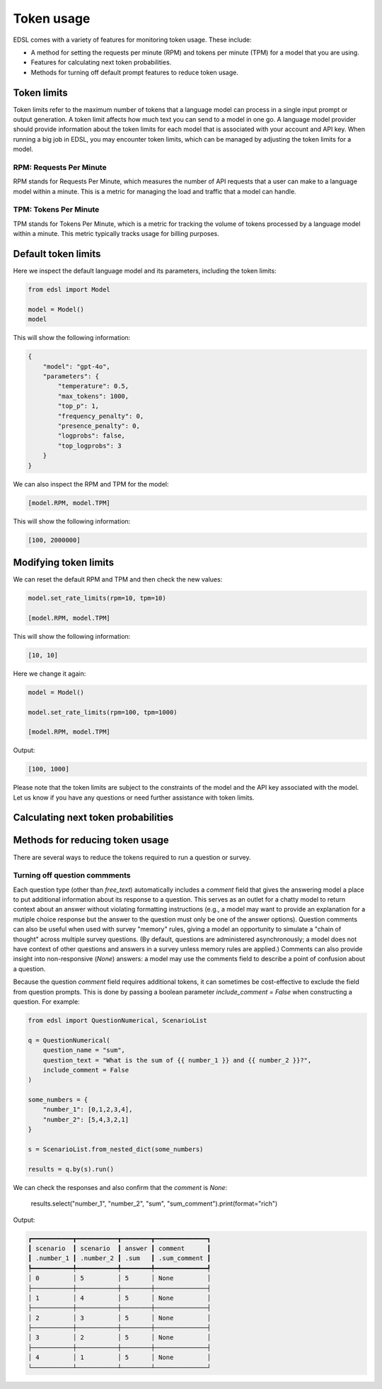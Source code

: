 .. _token_usage:

Token usage
===========

EDSL comes with a variety of features for monitoring token usage.
These include:

* A method for setting the requests per minute (RPM) and tokens per minute (TPM) for a model that you are using.
* Features for calculating next token probabilities.
* Methods for turning off default prompt features to reduce token usage. 


Token limits 
------------

Token limits refer to the maximum number of tokens that a language model can process in a single input prompt or output generation.
A token limit affects how much text you can send to a model in one go. 
A language model provider should provide information about the token limits for each model that is associated with your account and API key.
When running a big job in EDSL, you may encounter token limits, which can be managed by adjusting the token limits for a model.


RPM: Requests Per Minute
^^^^^^^^^^^^^^^^^^^^^^^^
RPM stands for Requests Per Minute, which measures the number of API requests that a user can make to a language model within a minute. 
This is a metric for managing the load and traffic that a model can handle.


TPM: Tokens Per Minute
^^^^^^^^^^^^^^^^^^^^^^
TPM stands for Tokens Per Minute, which is a metric for tracking the volume of tokens processed by a language model within a minute. 
This metric typically tracks usage for billing purposes. 


Default token limits
--------------------
Here we inspect the default language model and its parameters, including the token limits:

.. code-block:: python

    from edsl import Model

    model = Model() 
    model


This will show the following information:

.. code-block:: python

    {
        "model": "gpt-4o",
        "parameters": {
            "temperature": 0.5,
            "max_tokens": 1000,
            "top_p": 1,
            "frequency_penalty": 0,
            "presence_penalty": 0,
            "logprobs": false,
            "top_logprobs": 3
        }
    }


We can also inspect the RPM and TPM for the model:

.. code-block:: python

    [model.RPM, model.TPM]


This will show the following information:

.. code-block:: python

    [100, 2000000]



Modifying token limits
----------------------

We can reset the default RPM and TPM and then check the new values:

.. code-block:: python

    model.set_rate_limits(rpm=10, tpm=10)

    [model.RPM, model.TPM]


This will show the following information:

.. code-block:: python

    [10, 10]


Here we change it again:

.. code-block:: python

    model = Model()

    model.set_rate_limits(rpm=100, tpm=1000)

    [model.RPM, model.TPM]


Output:

.. code-block:: python

    [100, 1000]


Please note that the token limits are subject to the constraints of the model and the API key associated with the model.
Let us know if you have any questions or need further assistance with token limits. 



Calculating next token probabilities
------------------------------------


Methods for reducing token usage 
--------------------------------

There are several ways to reduce the tokens required to run a question or survey.


Turning off question commments
^^^^^^^^^^^^^^^^^^^^^^^^^^^^^^

Each question type (other than `free_text`) automatically includes a `comment` field that gives the answering model a place to put additional information about its response to a question.
This serves as an outlet for a chatty model to return context about an answer without violating formatting instructions (e.g., a model may want to provide an explanation for a mutiple choice response but the answer to the question must only be one of the answer options).
Question comments can also be useful when used with survey "memory" rules, giving a model an opportunity to simulate a "chain of thought" across multiple survey questions.
(By default, questions are administered asynchronously; a model does not have context of other questions and answers in a survey unless memory rules are applied.)
Comments can also provide insight into non-responsive (`None`) answers: a model may use the comments field to describe a point of confusion about a question.

Because the question `comment` field requires additional tokens, it can sometimes be cost-effective to exclude the field from question prompts.
This is done by passing a boolean parameter `include_comment = False` when constructing a question. 
For example:

.. code-block:: python

    from edsl import QuestionNumerical, ScenarioList

    q = QuestionNumerical(
        question_name = "sum",
        question_text = "What is the sum of {{ number_1 }} and {{ number_2 }}?",
        include_comment = False
    )

    some_numbers = {
        "number_1": [0,1,2,3,4],
        "number_2": [5,4,3,2,1]
    }

    s = ScenarioList.from_nested_dict(some_numbers)

    results = q.by(s).run()


We can check the responses and also confirm that the `comment` is `None`:

    results.select("number_1", "number_2", "sum", "sum_comment").print(format="rich")


Output:

.. code-block:: text 

    ┏━━━━━━━━━━━┳━━━━━━━━━━━┳━━━━━━━━┳━━━━━━━━━━━━━━┓
    ┃ scenario  ┃ scenario  ┃ answer ┃ comment      ┃
    ┃ .number_1 ┃ .number_2 ┃ .sum   ┃ .sum_comment ┃
    ┡━━━━━━━━━━━╇━━━━━━━━━━━╇━━━━━━━━╇━━━━━━━━━━━━━━┩
    │ 0         │ 5         │ 5      │ None         │
    ├───────────┼───────────┼────────┼──────────────┤
    │ 1         │ 4         │ 5      │ None         │
    ├───────────┼───────────┼────────┼──────────────┤
    │ 2         │ 3         │ 5      │ None         │
    ├───────────┼───────────┼────────┼──────────────┤
    │ 3         │ 2         │ 5      │ None         │
    ├───────────┼───────────┼────────┼──────────────┤
    │ 4         │ 1         │ 5      │ None         │
    └───────────┴───────────┴────────┴──────────────┘

